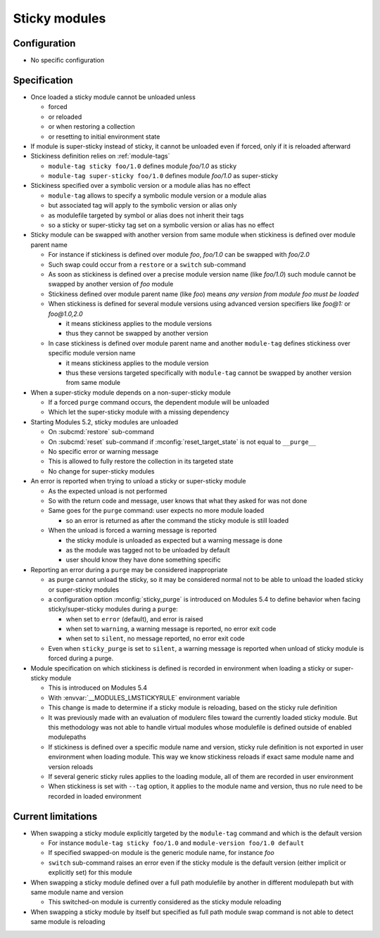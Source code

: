 .. _sticky-modules:

Sticky modules
==============

Configuration
-------------

- No specific configuration

Specification
-------------

- Once loaded a sticky module cannot be unloaded unless

  - forced
  - or reloaded
  - or when restoring a collection
  - or resetting to initial environment state

- If module is super-sticky instead of sticky, it cannot be unloaded even if forced, only if it is reloaded afterward

- Stickiness definition relies on :ref:`module-tags`

  - ``module-tag sticky foo/1.0`` defines module *foo/1.0* as sticky
  - ``module-tag super-sticky foo/1.0`` defines module *foo/1.0* as super-sticky

- Stickiness specified over a symbolic version or a module alias has no effect

  - ``module-tag`` allows to specify a symbolic module version or a module alias
  - but associated tag will apply to the symbolic version or alias only
  - as modulefile targeted by symbol or alias does not inherit their tags
  - so a sticky or super-sticky tag set on a symbolic version or alias has no effect

- Sticky module can be swapped with another version from same module when stickiness is defined over module parent name

  - For instance if stickiness is defined over module *foo*, *foo/1.0* can be swapped with *foo/2.0*
  - Such swap could occur from a ``restore`` or a ``switch`` sub-command
  - As soon as stickiness is defined over a precise module version name (like *foo/1.0*) such module cannot be swapped by another version of *foo* module
  - Stickiness defined over module parent name (like *foo*) means *any version from module foo must be loaded*
  - When stickiness is defined for several module versions using advanced version specifiers like *foo@1:* or *foo@1.0,2.0*

    - it means stickiness applies to the module versions
    - thus they cannot be swapped by another version

  - In case stickiness is defined over module parent name and another ``module-tag`` defines stickiness over specific module version name

    - it means stickiness applies to the module version
    - thus these versions targeted specifically with ``module-tag`` cannot be swapped by another version from same module

- When a super-sticky module depends on a non-super-sticky module

  - If a forced ``purge`` command occurs, the dependent module will be unloaded
  - Which let the super-sticky module with a missing dependency

- Starting Modules 5.2, sticky modules are unloaded

  - On :subcmd:`restore` sub-command
  - On :subcmd:`reset` sub-command if :mconfig:`reset_target_state` is not equal to ``__purge__``
  - No specific error or warning message
  - This is allowed to fully restore the collection in its targeted state
  - No change for super-sticky modules

- An error is reported when trying to unload a sticky or super-sticky module

  - As the expected unload is not performed
  - So with the return code and message, user knows that what they asked for was not done
  - Same goes for the ``purge`` command: user expects no more module loaded

    - so an error is returned as after the command the sticky module is still loaded

  - When the unload is forced a warning message is reported

    - the sticky module is unloaded as expected but a warning message is done
    - as the module was tagged not to be unloaded by default
    - user should know they have done something specific

- Reporting an error during a ``purge`` may be considered inappropriate

  - as purge cannot unload the sticky, so it may be considered normal not to
    be able to unload the loaded sticky or super-sticky modules
  - a configuration option :mconfig:`sticky_purge` is introduced on Modules
    5.4 to define behavior when facing sticky/super-sticky modules during a
    ``purge``:

    - when set to ``error`` (default), and error is raised
    - when set to ``warning``, a warning message is reported, no error exit
      code
    - when set to ``silent``, no message reported, no error exit code

  - Even when ``sticky_purge`` is set to ``silent``, a warning message is
    reported when unload of sticky module is forced during a purge.

- Module specification on which stickiness is defined is recorded in
  environment when loading a sticky or super-sticky module

  - This is introduced on Modules 5.4
  - With :envvar:`__MODULES_LMSTICKYRULE` environment variable
  - This change is made to determine if a sticky module is reloading, based on
    the sticky rule definition
  - It was previously made with an evaluation of modulerc files toward the
    currently loaded sticky module. But this methodology was not able to
    handle virtual modules whose modulefile is defined outside of enabled
    modulepaths
  - If stickiness is defined over a specific module name and version, sticky
    rule definition is not exported in user environment when loading module.
    This way we know stickiness reloads if exact same module name and version
    reloads
  - If several generic sticky rules applies to the loading module, all of them
    are recorded in user environment
  - When stickiness is set with ``--tag`` option, it applies to the module
    name and version, thus no rule need to be recorded in loaded environment


Current limitations
-------------------

- When swapping a sticky module explicitly targeted by the ``module-tag`` command and which is the default version

  - For instance ``module-tag sticky foo/1.0`` and ``module-version foo/1.0 default``
  - If specified swapped-on module is the generic module name, for instance *foo*
  - ``switch`` sub-command raises an error even if the sticky module is the default version (either implicit or explicitly set) for this module

- When swapping a sticky module defined over a full path modulefile by another
  in different modulepath but with same module name and version

  - This switched-on module is currently considered as the sticky module
    reloading

- When swapping a sticky module by itself but specified as full path module
  swap command is not able to detect same module is reloading


.. vim:set tabstop=2 shiftwidth=2 expandtab autoindent:
